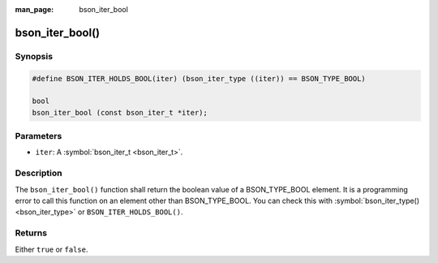 :man_page: bson_iter_bool

bson_iter_bool()
================

Synopsis
--------

.. code-block:: c

  #define BSON_ITER_HOLDS_BOOL(iter) (bson_iter_type ((iter)) == BSON_TYPE_BOOL)

  bool
  bson_iter_bool (const bson_iter_t *iter);

Parameters
----------

* ``iter``: A :symbol:`bson_iter_t <bson_iter_t>`.

Description
-----------

The ``bson_iter_bool()`` function shall return the boolean value of a BSON_TYPE_BOOL element. It is a programming error to call this function on an element other than BSON_TYPE_BOOL. You can check this with :symbol:`bson_iter_type() <bson_iter_type>` or ``BSON_ITER_HOLDS_BOOL()``.

Returns
-------

Either ``true`` or ``false``.

